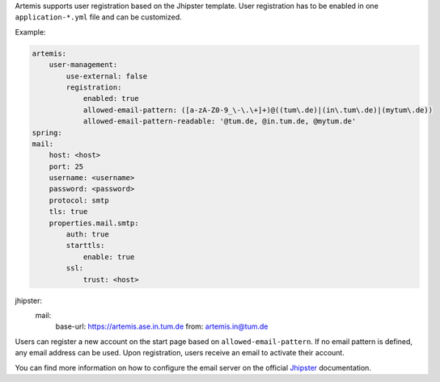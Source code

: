 Artemis supports user registration based on the Jhipster template.
User registration has to be enabled in one ``application-*.yml`` file and can be customized.

Example:

.. code:: yaml

    artemis:
        user-management:
            use-external: false
            registration:
                enabled: true
                allowed-email-pattern: ([a-zA-Z0-9_\-\.\+]+)@((tum\.de)|(in\.tum\.de)|(mytum\.de))
                allowed-email-pattern-readable: '@tum.de, @in.tum.de, @mytum.de'
    spring:
    mail:
        host: <host>
        port: 25
        username: <username>
        password: <password>
        protocol: smtp
        tls: true
        properties.mail.smtp:
            auth: true
            starttls:
                enable: true
            ssl:
                trust: <host>

jhipster:
    mail:
        base-url: https://artemis.ase.in.tum.de
        from: artemis.in@tum.de

Users can register a new account on the start page based on ``allowed-email-pattern``.
If no email pattern is defined, any email address can be used.
Upon registration, users receive an email to activate their account.

You can find more information on how to configure the email server on the official
`Jhipster <https://www.jhipster.tech/tips/011_tip_configuring_email_in_jhipster.html>`__
documentation.
